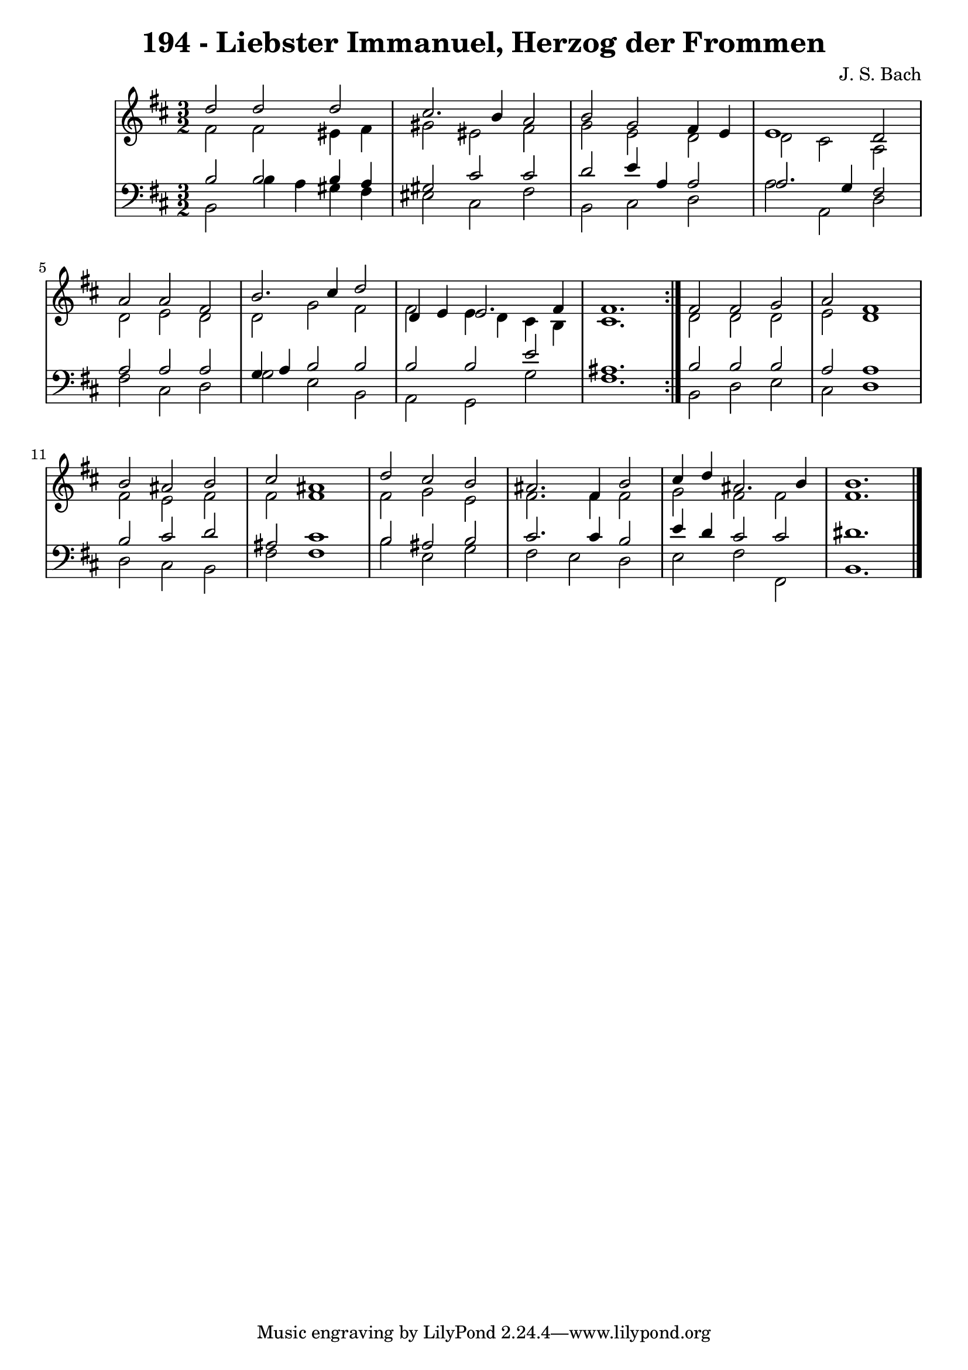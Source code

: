 \version "2.10.33"

\header {
  title = "194 - Liebster Immanuel, Herzog der Frommen"
  composer = "J. S. Bach"
}


global = {
  \time 3/2
  \key b \minor
}


soprano = \relative c'' {
  \repeat volta 2 {
    d2 d2 d2 
    cis2. b4 a2 
    b2 g2 fis4 e4 
    e1 d2 
    a'2 a2 fis2     %5
    b2. cis4 d2 
    d,4 e4 e2. fis4 
    fis1. }
  fis2 fis2 g2 
  a2 fis1   %10
  b2 ais2 b2 
  cis2 ais1 
  d2 cis2 b2 
  ais2. fis4 b2 
  cis4 d4 ais2. b4   %15
  b1. 
  
}

alto = \relative c' {
  \repeat volta 2 {
    fis2 fis2 eis4 fis4 
    gis2 eis2 fis2 
    g2 e2 d2 
    d2 cis2 a2 
    d2 e2 d2     %5
    d2 g2 fis2 
    fis2 e4 d4 cis4 b4 
    cis1. }
  d2 d2 d2 
  e2 d1   %10
  fis2 e2 fis2 
  fis2 fis1 
  fis2 g2 e2 
  fis2. fis4 fis2 
  g2 fis2 fis2   %15
  fis1. 
  
}

tenor = \relative c' {
  \repeat volta 2 {
    b2 b2 b4 a4 
    gis2 cis2 cis2 
    d2 e4 a,4 a2 
    a2. g4 fis2 
    a2 a2 a2     %5
    g4 a4 b2 b2 
    b2 b2 e2 
    ais,1. }
  b2 b2 b2 
  a2 a1   %10
  b2 cis2 d2 
  ais2 cis1 
  b2 ais2 b2 
  cis2. cis4 b2 
  e4 d4 cis2 cis2   %15
  dis1. 
  
}

baixo = \relative c {
  \repeat volta 2 {
    b2 b'4 a4 gis4 fis4 
    eis2 cis2 fis2 
    b,2 cis2 d2 
    a'2 a,2 d2 
    fis2 cis2 d2     %5
    g2 e2 b2 
    a2 g2 g'2 
    fis1. }
  b,2 d2 e2 
  cis2 d1   %10
  d2 cis2 b2 
  fis'2 fis1 
  b2 e,2 g2 
  fis2 e2 d2 
  e2 fis2 fis,2   %15
  b1. 
  
}

\score {
  <<
    \new StaffGroup <<
      \override StaffGroup.SystemStartBracket #'style = #'line 
      \new Staff {
        <<
          \global
          \new Voice = "soprano" { \voiceOne \soprano }
          \new Voice = "alto" { \voiceTwo \alto }
        >>
      }
      \new Staff {
        <<
          \global
          \clef "bass"
          \new Voice = "tenor" {\voiceOne \tenor }
          \new Voice = "baixo" { \voiceTwo \baixo \bar "|."}
        >>
      }
    >>
  >>
  \layout {}
  \midi {}
}